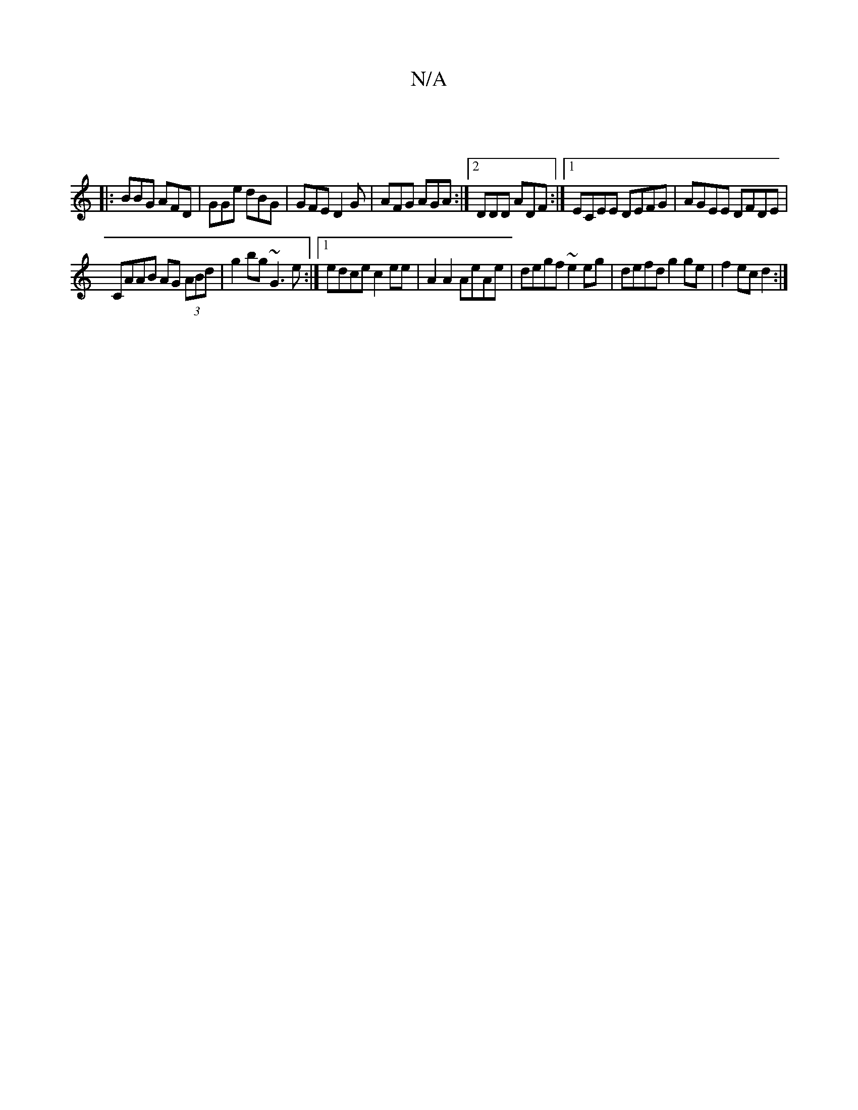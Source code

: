 X:1
T:N/A
M:4/4
R:N/A
K:Cmajor
||
|:BBG AFD|GGe dBG|GFE D2G|AFG AGA:|2 DDD ADF:|[1 ECEE DEFG|AGEE DFDE|
CAAB AG (3ABd|g2 bg ~G3e:|1 edce c2 ee | A2 A2 AeAe| degf ~e2 eg| defd g2 ge | f2 ec d2 :|

|:BcB AFD|FDE E~E3||

|: d3 d BBge|